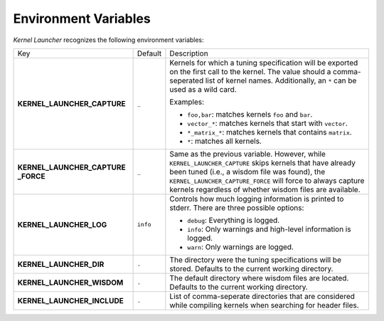 Environment Variables
=====================

`Kernel Launcher` recognizes the following environment variables:

.. list-table::

   * - Key
     - Default
     - Description

   * - **KERNEL_LAUNCHER_CAPTURE**
     - ``_``

     - Kernels for which a tuning specification will be exported on the first call to the kernel.
       The value should a comma-seperated list of kernel names.
       Additionally, an ``*`` can be used as a wild card.

       Examples:

       * ``foo,bar``: matches kernels ``foo`` and ``bar``.
       * ``vector_*``: matches kernels that start with ``vector``.
       * ``*_matrix_*``: matches kernels that contains ``matrix``.
       * ``*``: matches all kernels.

   * - **KERNEL_LAUNCHER_CAPTURE _FORCE**
     - ``_``
     - Same as the previous variable.
       However, while ``KERNEL_LAUNCHER_CAPTURE`` skips kernels that have already been tuned
       (i.e., a wisdom file was found), the ``KERNEL_LAUNCHER_CAPTURE_FORCE`` will force to always
       capture kernels regardless of whether wisdom files are available.

   * - **KERNEL_LAUNCHER_LOG**
     - ``info``
     - Controls how much logging information is printed to stderr. There are three possible options:

       * ``debug``: Everything is logged.
       * ``info``: Only warnings and high-level information is logged.
       * ``warn``: Only warnings are logged.

   * -  **KERNEL_LAUNCHER_DIR**
     - ``.``
     - The directory were the tuning specifications will be stored. Defaults to the current working directory.

   * - **KERNEL_LAUNCHER_WISDOM**
     - ``.``
     - The default directory where wisdom files are located. Defaults to the current working directory.

   * - **KERNEL_LAUNCHER_INCLUDE**
     - ``.``
     - List of comma-seperate directories that are considered while compiling kernels when searching for header files.

